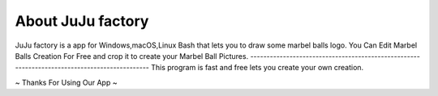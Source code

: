 ########################
About JuJu factory
########################
JuJu factory is a app for Windows,macOS,Linux Bash that lets you to draw some marbel balls logo.
You Can Edit Marbel Balls Creation For Free and crop it to create your Marbel Ball Pictures.
---------------------------------------------------------------------------------------------
This program is fast and free lets you create your own creation.

~ Thanks For Using Our App ~
